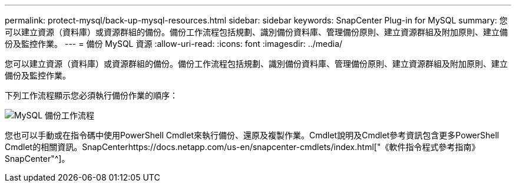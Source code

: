 ---
permalink: protect-mysql/back-up-mysql-resources.html 
sidebar: sidebar 
keywords: SnapCenter Plug-in for MySQL 
summary: 您可以建立資源（資料庫）或資源群組的備份。備份工作流程包括規劃、識別備份資料庫、管理備份原則、建立資源群組及附加原則、建立備份及監控作業。 
---
= 備份 MySQL 資源
:allow-uri-read: 
:icons: font
:imagesdir: ../media/


[role="lead"]
您可以建立資源（資料庫）或資源群組的備份。備份工作流程包括規劃、識別備份資料庫、管理備份原則、建立資源群組及附加原則、建立備份及監控作業。

下列工作流程顯示您必須執行備份作業的順序：

image::../media/db2_backup_workflow.png[MySQL 備份工作流程]

您也可以手動或在指令碼中使用PowerShell Cmdlet來執行備份、還原及複製作業。Cmdlet說明及Cmdlet參考資訊包含更多PowerShell Cmdlet的相關資訊。SnapCenterhttps://docs.netapp.com/us-en/snapcenter-cmdlets/index.html["《軟件指令程式參考指南》SnapCenter"^]。
